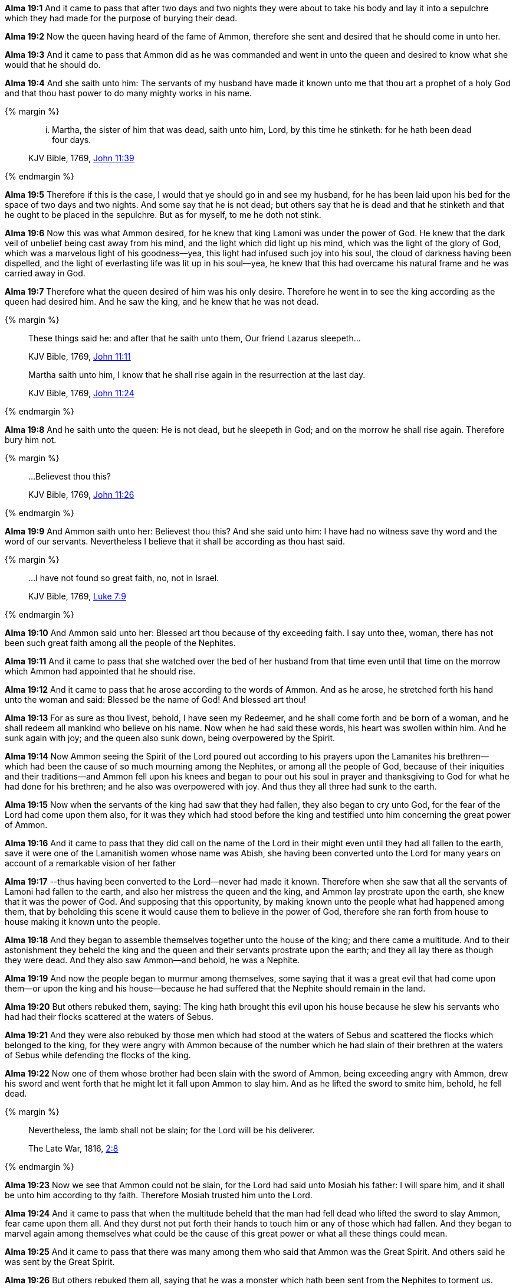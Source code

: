 *Alma 19:1* And it came to pass that after two days and two nights they were about to take his body and lay it into a sepulchre which they had made for the purpose of burying their dead.

*Alma 19:2* Now the queen having heard of the fame of Ammon, therefore she sent and desired that he should come in unto her.

*Alma 19:3* And it came to pass that Ammon did as he was commanded and went in unto the queen and desired to know what she would that he should do.

*Alma 19:4* And she saith unto him: The servants of my husband have made it known unto me that thou art a prophet of a holy God and that thou hast power to do many mighty works in his name.

{% margin %}
____

... Martha, the sister of him that was dead, saith unto him, Lord, by this time he stinketh: for he hath been dead four days.

[small]#KJV Bible, 1769, http://www.kingjamesbibleonline.org/John-Chapter-11/[John 11:39]#

____
{% endmargin %}

*Alma 19:5* Therefore if this is the case, I would that ye should go in and see my husband, for he has been laid upon his bed for the space of two [highlight-orange]#days# and two nights. And some say that he is not dead; but others say that he is [highlight-orange]#dead# and that he [highlight-orange]#stinketh# and that he ought to be placed in the sepulchre. But as for myself, to me he doth not stink.

*Alma 19:6* Now this was what Ammon desired, for he knew that king Lamoni was under the power of God. He knew that the dark veil of unbelief being cast away from his mind, and the light which did light up his mind, which was the light of the glory of God, which was a marvelous light of his goodness--yea, this light had infused such joy into his soul, the cloud of darkness having been dispelled, and the light of everlasting life was lit up in his soul--yea, he knew that this had overcame his natural frame and he was carried away in God.

*Alma 19:7* Therefore what the queen desired of him was his only desire. Therefore he went in to see the king according as the queen had desired him. And he saw the king, and he knew that he was not dead.

{% margin %}
____
These things said he: and after that he saith unto them, Our friend Lazarus sleepeth...

[small]#KJV Bible, 1769, http://www.kingjamesbibleonline.org/John-Chapter-11/[John 11:11]#
____
____
Martha saith unto him, I know that he shall rise again in the resurrection at the last day.

[small]#KJV Bible, 1769, http://www.kingjamesbibleonline.org/John-Chapter-11/[John 11:24]#
____
{% endmargin %}

*Alma 19:8* And [highlight-orange]#he saith# unto the queen: He is not dead, but he [highlight-orange]#sleepeth# in God; and on the morrow [highlight-orange]#he shall rise again#. Therefore bury him not.

{% margin %}
____

...Believest thou this?

[small]#KJV Bible, 1769, http://www.kingjamesbibleonline.org/John-Chapter-11/[John 11:26]#

____
{% endmargin %}

*Alma 19:9* And Ammon saith unto her: [highlight-orange]#Believest thou this?# And she said unto him: I have had no witness save thy word and the word of our servants. Nevertheless I believe that it shall be according as thou hast said.

{% margin %}
____

...I have not found so great faith, no, not in Israel.

[small]#KJV Bible, 1769, http://www.kingjamesbibleonline.org/Luke-Chapter-7/[Luke 7:9]#

____
{% endmargin %}

*Alma 19:10* And Ammon said unto her: Blessed art thou because of thy exceeding faith. I say unto thee, woman, [highlight-orange]#there has not been such great faith among all the people of the Nephites.#

*Alma 19:11* And it came to pass that she watched over the bed of her husband from that time even until that time on the morrow which Ammon had appointed that he should rise.

*Alma 19:12* And it came to pass that he arose according to the words of Ammon. And as he arose, he stretched forth his hand unto the woman and said: Blessed be the name of God! And blessed art thou!

*Alma 19:13* For as sure as thou livest, behold, I have seen my Redeemer, and he shall come forth and be born of a woman, and he shall redeem all mankind who believe on his name. Now when he had said these words, his heart was swollen within him. And he sunk again with joy; and the queen also sunk down, being overpowered by the Spirit.

*Alma 19:14* Now Ammon seeing the Spirit of the Lord poured out according to his prayers upon the Lamanites his brethren--which had been the cause of so much mourning among the Nephites, or among all the people of God, because of their iniquities and their traditions--and Ammon fell upon his knees and began to pour out his soul in prayer and thanksgiving to God for what he had done for his brethren; and he also was overpowered with joy. And thus they all three had sunk to the earth.

*Alma 19:15* Now when the servants of the king had saw that they had fallen, they also began to cry unto God, for the fear of the Lord had come upon them also, for it was they which had stood before the king and testified unto him concerning the great power of Ammon.

*Alma 19:16* And it came to pass that they did call on the name of the Lord in their might even until they had all fallen to the earth, save it were one of the Lamanitish women whose name was Abish, she having been converted unto the Lord for many years on account of a remarkable vision of her father

*Alma 19:17* --thus having been converted to the Lord--never had made it known. Therefore when she saw that all the servants of Lamoni had fallen to the earth, and also her mistress the queen and the king, and Ammon lay prostrate upon the earth, she knew that it was the power of God. And supposing that this opportunity, by making known unto the people what had happened among them, that by beholding this scene it would cause them to believe in the power of God, therefore she ran forth from house to house making it known unto the people.

*Alma 19:18* And they began to assemble themselves together unto the house of the king; and there came a multitude. And to their astonishment they beheld the king and the queen and their servants prostrate upon the earth; and they all lay there as though they were dead. And they also saw Ammon--and behold, he was a Nephite.

*Alma 19:19* And now the people began to murmur among themselves, some saying that it was a great evil that had come upon them--or upon the king and his house--because he had suffered that the Nephite should remain in the land.

*Alma 19:20* But others rebuked them, saying: The king hath brought this evil upon his house because he slew his servants who had had their flocks scattered at the waters of Sebus.

*Alma 19:21* And they were also rebuked by those men which had stood at the waters of Sebus and scattered the flocks which belonged to the king, for they were angry with Ammon because of the number which he had slain of their brethren at the waters of Sebus while defending the flocks of the king.

*Alma 19:22* Now one of them whose brother had been slain with the sword of Ammon, being exceeding angry with Ammon, drew his sword and went forth that he might let it fall upon Ammon to slay him. And as he lifted the sword to smite him, behold, he fell dead.

{% margin %}
____
Nevertheless, the lamb shall not be slain; for the Lord will be his deliverer.

[small]#The Late War, 1816, https://wordtreefoundation.github.io/thelatewar/#rare-phrases[2:8]#
____
{% endmargin %}

*Alma 19:23* Now we see that [highlight]#Ammon could not be slain, for the Lord had said unto Mosiah his father: I will spare him#, and it shall be unto him according to thy faith. Therefore Mosiah trusted him unto the Lord.

*Alma 19:24* And it came to pass that when the multitude beheld that the man had fell dead who lifted the sword to slay Ammon, fear came upon them all. And they durst not put forth their hands to touch him or any of those which had fallen. And they began to marvel again among themselves what could be the cause of this great power or what all these things could mean.

*Alma 19:25* And it came to pass that there was many among them who said that Ammon was the Great Spirit. And others said he was sent by the Great Spirit.

*Alma 19:26* But others rebuked them all, saying that he was a monster which hath been sent from the Nephites to torment us.

*Alma 19:27* And there were some which said that Ammon was sent by the Great Spirit to afflict them because of their iniquities and that it was the Great Spirit that had always attended the Nephites, which had ever delivered them out of their hands. And they said that it was this Great Spirit which had destroyed so many of their brethren the Lamanites.

*Alma 19:28* And thus the contention began to be exceeding sharp among them. And while they were thus contending, the woman servant which had caused the multitude to be gathered together came. And when she saw the contention which was among the multitude, she was exceeding sorrowful, even unto tears.

*Alma 19:29* And it came to pass that she went and took the queen by the hand, that perhaps she might raise her from the ground. And as soon as she touched her hand, she arose and stood upon her feet and cried with a loud voice, saying: O blessed Jesus who has saved me from an awful hell! O blessed God, have mercy on this people!

*Alma 19:30* And when she had said this, she clapped her hands, being filled with joy, speaking many words which were not understood. And when she had done this, she took the king Lamoni by the hand; and behold, he arose and stood upon his feet.

*Alma 19:31* And he immediately, seeing the contention among his people, went forth and began to rebuke them and to teach them the words which he had heard from the mouth of Ammon. And as many as heard his words believed and were converted unto the Lord.

*Alma 19:32* But there was many among them who would not hear his words; therefore they went their way.

*Alma 19:33* And it came to pass that when Ammon arose, he also administered unto them, and also did all the servants of Lamoni. And they did all declare unto the people the selfsame thing, that their hearts had been changed, that they had no more desire to do evil.

*Alma 19:34* And behold, many did declare unto the people that they had seen angels and had conversed with them. And thus they had told them things of God and of his righteousness.

*Alma 19:35* And it came to pass that there was many that did believe in their words. And as many as did believe were baptized, and they became a righteous people; and they did establish a church among them.

*Alma 19:36* And thus the work of the Lord did commence among the Lamanites. Thus the Lord did begin to pour out his Spirit upon them. And we see that his arm is extended to all people who will repent and believe on his name.

